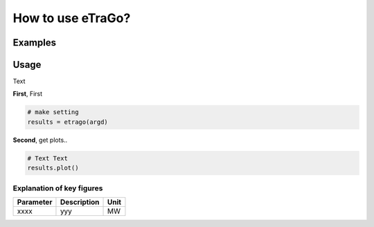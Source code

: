 .. _eTraGo-examples:

How to use eTraGo?
~~~~~~~~~~~~~~~~~

Examples
========




Usage
=====================

Text


**First**, First 

.. code-block:: python

    # make setting
    results = etrago(argd)


**Second**, get plots..

.. code-block:: python

    # Text Text
    results.plot()



Explanation of key figures
--------------------------

========= ======================================= ====
Parameter Description                             Unit
========= ======================================= ====
xxxx       yyy                                    MW
========= ======================================= ====
